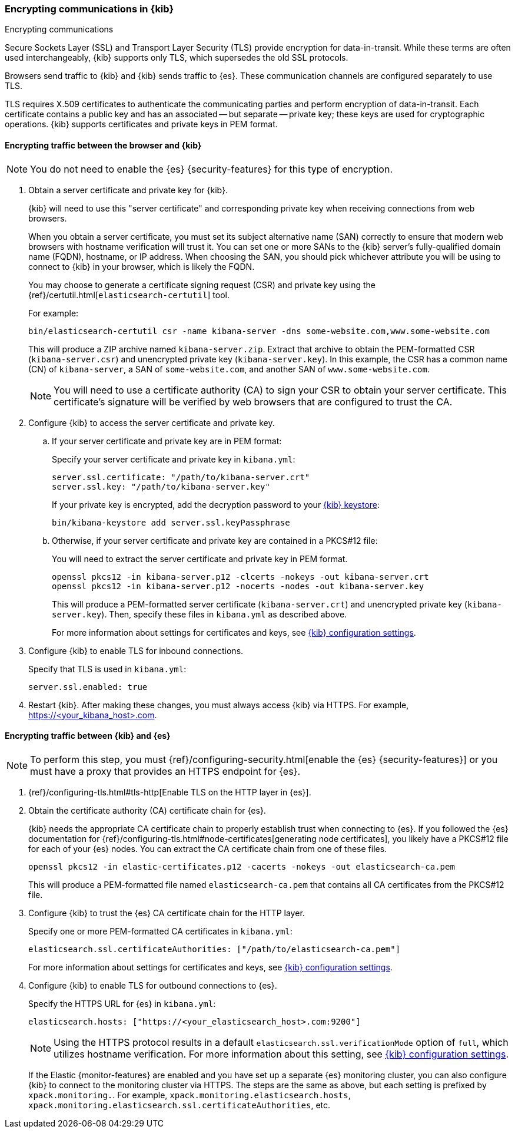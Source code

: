 [[configuring-tls]]
=== Encrypting communications in {kib}
++++
<titleabbrev>Encrypting communications</titleabbrev>
++++
Secure Sockets Layer (SSL) and Transport Layer Security (TLS) provide encryption for data-in-transit. While these terms are often used
interchangeably, {kib} supports only TLS, which supersedes the old SSL protocols.

Browsers send traffic to {kib} and {kib} sends traffic to {es}. These communication channels are configured separately to use TLS.

TLS requires X.509 certificates to authenticate the communicating parties and perform encryption of data-in-transit. Each certificate
contains a public key and has an associated -- but separate -- private key; these keys are used for cryptographic operations. {kib}
supports certificates and private keys in PEM format.

[[configuring-tls-browser-kib]]
==== Encrypting traffic between the browser and {kib}

NOTE: You do not need to enable the {es} {security-features} for this type of encryption.

. Obtain a server certificate and private key for {kib}.
+
--
{kib} will need to use this "server certificate" and corresponding private key when receiving connections from web browsers.

When you obtain a server certificate, you must set its subject alternative name (SAN) correctly to ensure that modern web browsers with
hostname verification will trust it. You can set one or more SANs to the {kib} server's fully-qualified domain name (FQDN), hostname, or IP
address. When choosing the SAN, you should pick whichever attribute you will be using to connect to {kib} in your browser, which is likely
the FQDN.

You may choose to generate a certificate signing request (CSR) and private key using the {ref}/certutil.html[`elasticsearch-certutil`] tool.

For example:
[source,sh]
--------------------------------------------------------------------------------
bin/elasticsearch-certutil csr -name kibana-server -dns some-website.com,www.some-website.com
--------------------------------------------------------------------------------
This will produce a ZIP archive named `kibana-server.zip`. Extract that archive to obtain the PEM-formatted CSR (`kibana-server.csr`) and
unencrypted private key (`kibana-server.key`). In this example, the CSR has a common name (CN) of `kibana-server`, a SAN of
`some-website.com`, and another SAN of `www.some-website.com`.

NOTE: You will need to use a certificate authority (CA) to sign your CSR to obtain your server certificate. This certificate's signature
will be verified by web browsers that are configured to trust the CA.
--

. Configure {kib} to access the server certificate and private key.

.. If your server certificate and private key are in PEM format:
+
--
Specify your server certificate and private key in `kibana.yml`:
[source,yaml]
--------------------------------------------------------------------------------
server.ssl.certificate: "/path/to/kibana-server.crt"
server.ssl.key: "/path/to/kibana-server.key"
--------------------------------------------------------------------------------
If your private key is encrypted, add the decryption password to your <<secure-settings,{kib} keystore>>:
[source,yaml]
--------------------------------------------------------------------------------
bin/kibana-keystore add server.ssl.keyPassphrase
--------------------------------------------------------------------------------
--
.. Otherwise, if your server certificate and private key are contained in a PKCS#12 file:
+
--
You will need to extract the server certificate and private key in PEM format.
[source,shell]
----------------------------------------------------------
openssl pkcs12 -in kibana-server.p12 -clcerts -nokeys -out kibana-server.crt
openssl pkcs12 -in kibana-server.p12 -nocerts -nodes -out kibana-server.key
----------------------------------------------------------
This will produce a PEM-formatted server certificate (`kibana-server.crt`) and unencrypted private key (`kibana-server.key`). Then, specify
these files in `kibana.yml` as described above.
--
+
For more information about settings for certificates and keys, see <<settings,{kib} configuration settings>>.
. Configure {kib} to enable TLS for inbound connections.
+
--
Specify that TLS is used in `kibana.yml`:
[source,yaml]
--------------------------------------------------------------------------------
server.ssl.enabled: true
--------------------------------------------------------------------------------
--
. Restart {kib}.
After making these changes, you must always access {kib} via HTTPS. For example, https://<your_kibana_host>.com.

[[configuring-tls-kib-es]]
==== Encrypting traffic between {kib} and {es}

NOTE: To perform this step, you must {ref}/configuring-security.html[enable the {es} {security-features}] or you must have a proxy that
provides an HTTPS endpoint for {es}.

. {ref}/configuring-tls.html#tls-http[Enable TLS on the HTTP layer in {es}].

. Obtain the certificate authority (CA) certificate chain for {es}.
+
--
{kib} needs the appropriate CA certificate chain to properly establish trust when connecting to {es}.
If you followed the {es} documentation for {ref}/configuring-tls.html#node-certificates[generating node certificates], you likely have a
PKCS#12 file for each of your {es} nodes. You can extract the CA certificate chain from one of these files.

[source,shell]
--------------------------------------------------------------------------------
openssl pkcs12 -in elastic-certificates.p12 -cacerts -nokeys -out elasticsearch-ca.pem
--------------------------------------------------------------------------------
This will produce a PEM-formatted file named `elasticsearch-ca.pem` that contains all CA certificates from the PKCS#12 file.
--
. Configure {kib} to trust the {es} CA certificate chain for the HTTP layer.
+
--
Specify one or more PEM-formatted CA certificates in `kibana.yml`:
[source,yaml]
--------------------------------------------------------------------------------
elasticsearch.ssl.certificateAuthorities: ["/path/to/elasticsearch-ca.pem"]
--------------------------------------------------------------------------------
For more information about settings for certificates and keys, see <<settings,{kib} configuration settings>>.
--
. Configure {kib} to enable TLS for outbound connections to {es}.
+
--
Specify the HTTPS URL for {es} in `kibana.yml`:
[source,yaml]
--------------------------------------------------------------------------------
elasticsearch.hosts: ["https://<your_elasticsearch_host>.com:9200"]
--------------------------------------------------------------------------------
NOTE: Using the HTTPS protocol results in a default `elasticsearch.ssl.verificationMode` option of `full`, which utilizes hostname
verification. For more information about this setting, see <<settings,{kib} configuration settings>>.

--
If the Elastic {monitor-features} are enabled and you have set up a separate {es} monitoring cluster, you can also configure {kib} to
connect to the monitoring cluster via HTTPS. The steps are the same as above, but each setting is prefixed by `xpack.monitoring.`. For
example, `xpack.monitoring.elasticsearch.hosts`, `xpack.monitoring.elasticsearch.ssl.certificateAuthorities`, etc.
